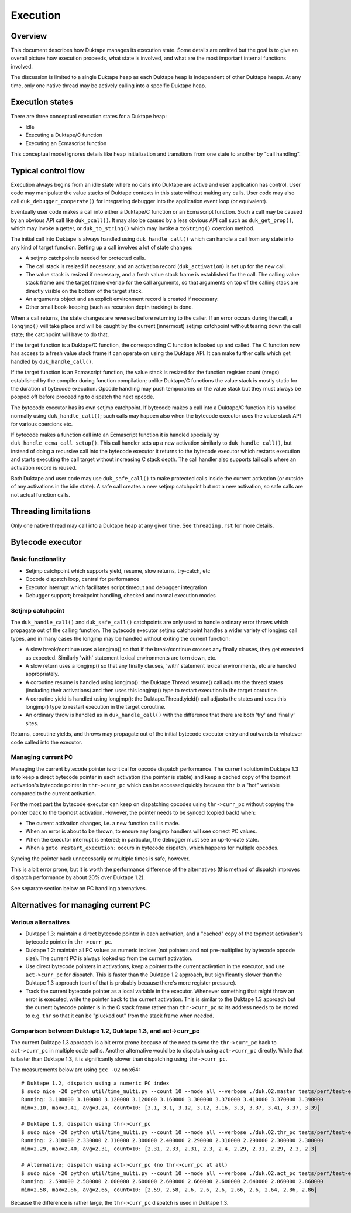 =========
Execution
=========

Overview
========

This document describes how Duktape manages its execution state.  Some details
are omitted but the goal is to give an overall picture how execution proceeds,
what state is involved, and what are the most important internal functions
involved.

The discussion is limited to a single Duktape heap as each Duktape heap is
independent of other Duktape heaps.  At any time, only one native thread may
be actively calling into a specific Duktape heap.

Execution states
================

There are three conceptual execution states for a Duktape heap:

* Idle

* Executing a Duktape/C function

* Executing an Ecmascript function

This conceptual model ignores details like heap initialization and
transitions from one state to another by "call handling".

Typical control flow
====================

Execution always begins from an idle state where no calls into Duktape are
active and user application has control.  User code may manipulate the value
stacks of Duktape contexts in this state without making any calls.  User code
may also call ``duk_debugger_cooperate()`` for integrating debugger into the
application event loop (or equivalent).

Eventually user code makes a call into either a Duktape/C function or an
Ecmascript function.  Such a call may be caused by an obvious API call like
``duk_pcall()``.  It may also be caused by a less obvious API call such as
``duk_get_prop()``, which may invoke a getter, or ``duk_to_string()`` which
may invoke a ``toString()`` coercion method.

The initial call into Duktape is always handled using ``duk_handle_call()``
which can handle a call from any state into any kind of target function.
Setting up a call involves a lot of state changes:

* A setjmp catchpoint is needed for protected calls.

* The call stack is resized if necessary, and an activation record
  (``duk_activation``) is set up for the new call.

* The value stack is resized if necessary, and a fresh value stack frame
  is established for the call.  The calling value stack frame and the target
  frame overlap for the call arguments, so that arguments on top of the
  calling stack are directly visible on the bottom of the target stack.

* An arguments object and an explicit environment record is created if
  necessary.

* Other small book-keeping (such as recursion depth tracking) is done.

When a call returns, the state changes are reversed before returning to
the caller.  If an error occurs during the call, a ``longjmp()`` will take
place and will be caught by the current (innermost) setjmp catchpoint
without tearing down the call state; the catchpoint will have to do that.

If the target function is a Duktape/C function, the corresponding C function
is looked up and called.  The C function now has access to a fresh value stack
frame it can operate on using the Duktape API.  It can make further calls which
get handled by ``duk_handle_call()``.

If the target function is an Ecmascript function, the value stack is resized
for the function register count (nregs) established by the compiler during
function compilation; unlike Duktape/C functions the value stack is mostly
static for the duration of bytecode execution.  Opcode handling may push
temporaries on the value stack but they must always be popped off before
proceeding to dispatch the next opcode.

The bytecode executor has its own setjmp catchpoint.  If bytecode makes a
call into a Duktape/C function it is handled normally using ``duk_handle_call()``;
such calls may happen also when the bytecode executor uses the value stack API
for various coercions etc.

If bytecode makes a function call into an Ecmascript function it is handled
specially by ``duk_handle_ecma_call_setup()``.  This call handler sets up a
new activation similarly to ``duk_handle_call()``, but instead of doing a
recursive call into the bytecode executor it returns to the bytecode executor
which restarts execution and starts executing the call target without
increasing C stack depth.  The call handler also supports tail calls where an
activation record is reused.

Both Duktape and user code may use ``duk_safe_call()`` to make protected
calls inside the current activation (or outside of any activations in the
idle state).  A safe call creates a new setjmp catchpoint but not a new
activation, so safe calls are not actual function calls.

Threading limitations
=====================

Only one native thread may call into a Duktape heap at any given time.
See ``threading.rst`` for more details.

Bytecode executor
=================

Basic functionality
-------------------

* Setjmp catchpoint which supports yield, resume, slow returns, try-catch, etc

* Opcode dispatch loop, central for performance

* Executor interrupt which facilitates script timeout and debugger integration

* Debugger support; breakpoint handling, checked and normal execution modes

Setjmp catchpoint
-----------------

The ``duk_handle_call()`` and ``duk_safe_call()`` catchpoints are only used to
handle ordinary error throws which propagate out of the calling function.  The
bytecode executor setjmp catchpoint handles a wider variety of longjmp call
types, and in many cases the longjmp may be handled without exiting the current
function:

* A slow break/continue uses a longjmp() so that if the break/continue crosses
  any finally clauses, they get executed as expected.  Similarly 'with' statement
  lexical environments are torn down, etc.

* A slow return uses a longjmp() so that any finally clauses, 'with' statement
  lexical environments, etc are handled appropriately.

* A coroutine resume is handled using longjmp(): the Duktape.Thread.resume()
  call adjusts the thread states (including their activations) and then uses
  this longjmp() type to restart execution in the target coroutine.

* A coroutine yield is handled using longjmp(): the Duktape.Thread.yield()
  call adjusts the states and uses this longjmp() type to restart execution
  in the target coroutine.

* An ordinary throw is handled as in ``duk_handle_call()`` with the difference
  that there are both 'try' and 'finally' sites.

Returns, coroutine yields, and throws may propagate out of the initial bytecode
executor entry and outwards to whatever code called into the executor.

Managing current PC
-------------------

Managing the current bytecode pointer is critical for opcode dispatch
performance.  The current solution in Duktape 1.3 is to keep a direct
bytecode pointer in each activation (the pointer is stable) and keep a
cached copy of the topmost activation's bytecode pointer in
``thr->curr_pc`` which can be accessed quickly because ``thr`` is a
"hot" variable compared to the current activation.

For the most part the bytecode executor can keep on dispatching opcodes
using ``thr->curr_pc`` without copying the pointer back to the topmost
activation.  However, the pointer needs to be synced (copied back) when:

* The current activation changes, i.e. a new function call is made.

* When an error is about to be thrown, to ensure any longjmp handlers
  will see correct PC values.

* When the executor interrupt is entered; in particular, the debugger
  must see an up-to-date state.

* When a ``goto restart_execution;`` occurs in bytecode dispatch, which
  happens for multiple opcodes.

Syncing the pointer back unnecessarily or multiple times is safe, however.

This is a bit error prone, but it is worth the performance difference
of the alternatives (this method of dispatch improves dispatch performance
by about 20% over Duktape 1.2).

See separate section below on PC handling alternatives.

Alternatives for managing current PC
====================================

Various alternatives
--------------------

* Duktape 1.3: maintain a direct bytecode pointer in each activation, and
  a "cached" copy of the topmost activation's bytecode pointer in
  ``thr->curr_pc``.

* Duktape 1.2: maintain all PC values as numeric indices (not pointers and
  not pre-multiplied by bytecode opcode size).  The current PC is always
  looked up from the current activation.

* Use direct bytecode pointers in activations, keep a pointer to the current
  activation in the executor, and use ``act->curr_pc`` for dispatch.  This
  is faster than the Duktape 1.2 approach, but significantly slower than
  the Duktape 1.3 approach (part of that is probably because there's more
  register pressure).

* Track the current bytecode pointer as a local variable in the executor.
  Whenever something that might throw an error is executed, write the pointer
  back to the current activation.  This is similar to the Duktape 1.3 approach
  but the current bytecode pointer is in the C stack frame rather than
  ``thr->curr_pc`` so its address needs to be stored to e.g. ``thr`` so that
  it can be "plucked out" from the stack frame when needed.

Comparison between Duktape 1.2, Duktape 1.3, and act->curr_pc
-------------------------------------------------------------

The current Duktape 1.3 approach is a bit error prone because of the need to
sync the ``thr->curr_pc`` back to ``act->curr_pc`` in multiple code paths.
Another alternative would be to dispatch using ``act->curr_pc`` directly.
While that is faster than Duktape 1.3, it is significantly slower than
dispatching using ``thr->curr_pc``.

The measurements below are using ``gcc -O2`` on x64::

    # Duktape 1.2, dispatch using a numeric PC index
    $ sudo nice -20 python util/time_multi.py --count 10 --mode all --verbose ./duk.O2.master tests/perf/test-empty-loop.js
    Running: 3.100000 3.100000 3.120000 3.120000 3.160000 3.300000 3.370000 3.410000 3.370000 3.390000
    min=3.10, max=3.41, avg=3.24, count=10: [3.1, 3.1, 3.12, 3.12, 3.16, 3.3, 3.37, 3.41, 3.37, 3.39]

    # Duktape 1.3, dispatch using thr->curr_pc
    $ sudo nice -20 python util/time_multi.py --count 10 --mode all --verbose ./duk.O2.thr_pc tests/perf/test-empty-loop.js
    Running: 2.310000 2.330000 2.310000 2.300000 2.400000 2.290000 2.310000 2.290000 2.300000 2.300000
    min=2.29, max=2.40, avg=2.31, count=10: [2.31, 2.33, 2.31, 2.3, 2.4, 2.29, 2.31, 2.29, 2.3, 2.3]

    # Alternative; dispatch using act->curr_pc (no thr->curr_pc at all)
    $ sudo nice -20 python util/time_multi.py --count 10 --mode all --verbose ./duk.O2.act_pc tests/perf/test-empty-loop.js
    Running: 2.590000 2.580000 2.600000 2.600000 2.600000 2.660000 2.600000 2.640000 2.860000 2.860000
    min=2.58, max=2.86, avg=2.66, count=10: [2.59, 2.58, 2.6, 2.6, 2.6, 2.66, 2.6, 2.64, 2.86, 2.86]

Because the difference is rather large, the ``thr->curr_pc`` dispatch is
used in Duktape 1.3.
